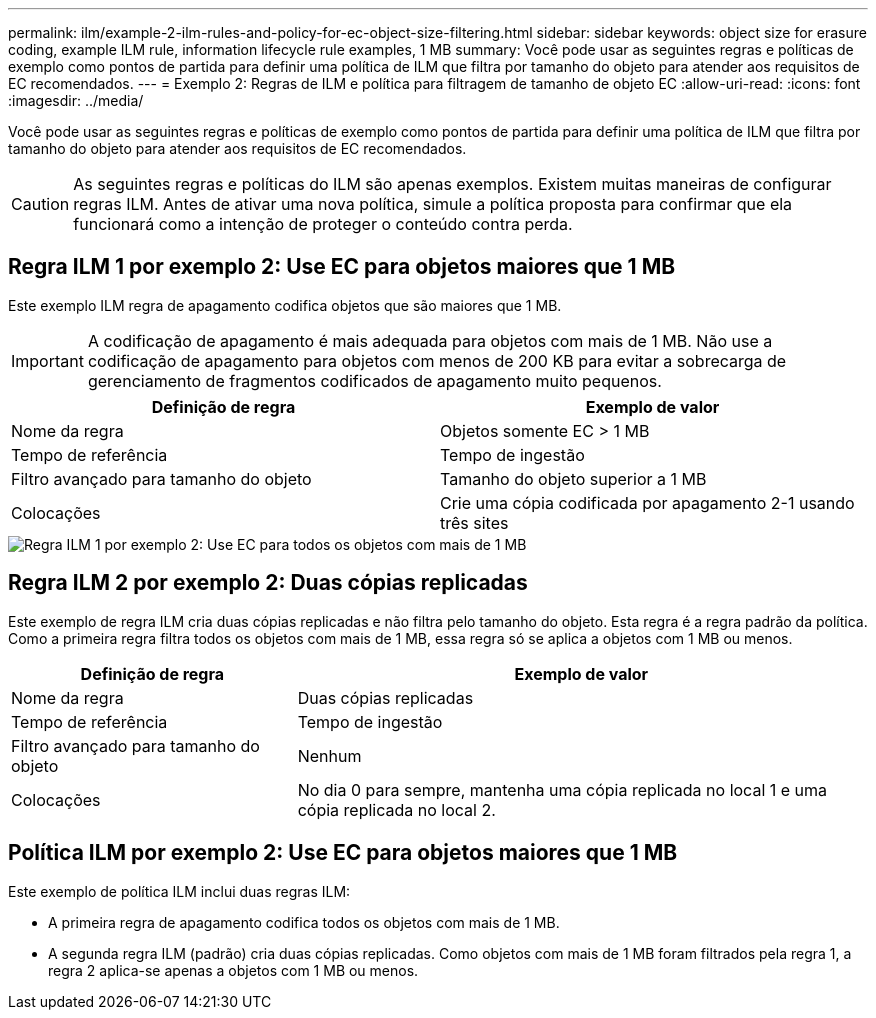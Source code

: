 ---
permalink: ilm/example-2-ilm-rules-and-policy-for-ec-object-size-filtering.html 
sidebar: sidebar 
keywords: object size for erasure coding, example ILM rule, information lifecycle rule examples, 1 MB 
summary: Você pode usar as seguintes regras e políticas de exemplo como pontos de partida para definir uma política de ILM que filtra por tamanho do objeto para atender aos requisitos de EC recomendados. 
---
= Exemplo 2: Regras de ILM e política para filtragem de tamanho de objeto EC
:allow-uri-read: 
:icons: font
:imagesdir: ../media/


[role="lead"]
Você pode usar as seguintes regras e políticas de exemplo como pontos de partida para definir uma política de ILM que filtra por tamanho do objeto para atender aos requisitos de EC recomendados.


CAUTION: As seguintes regras e políticas do ILM são apenas exemplos. Existem muitas maneiras de configurar regras ILM. Antes de ativar uma nova política, simule a política proposta para confirmar que ela funcionará como a intenção de proteger o conteúdo contra perda.



== Regra ILM 1 por exemplo 2: Use EC para objetos maiores que 1 MB

Este exemplo ILM regra de apagamento codifica objetos que são maiores que 1 MB.


IMPORTANT: A codificação de apagamento é mais adequada para objetos com mais de 1 MB. Não use a codificação de apagamento para objetos com menos de 200 KB para evitar a sobrecarga de gerenciamento de fragmentos codificados de apagamento muito pequenos.

[cols="2a,2a"]
|===
| Definição de regra | Exemplo de valor 


 a| 
Nome da regra
 a| 
Objetos somente EC > 1 MB



 a| 
Tempo de referência
 a| 
Tempo de ingestão



 a| 
Filtro avançado para tamanho do objeto
 a| 
Tamanho do objeto superior a 1 MB



 a| 
Colocações
 a| 
Crie uma cópia codificada por apagamento 2-1 usando três sites

|===
image::../media/policy_2_rule_1_ec_objects_adv_filtering.png[Regra ILM 1 por exemplo 2: Use EC para todos os objetos com mais de 1 MB]



== Regra ILM 2 por exemplo 2: Duas cópias replicadas

Este exemplo de regra ILM cria duas cópias replicadas e não filtra pelo tamanho do objeto. Esta regra é a regra padrão da política. Como a primeira regra filtra todos os objetos com mais de 1 MB, essa regra só se aplica a objetos com 1 MB ou menos.

[cols="1a,2a"]
|===
| Definição de regra | Exemplo de valor 


 a| 
Nome da regra
 a| 
Duas cópias replicadas



 a| 
Tempo de referência
 a| 
Tempo de ingestão



 a| 
Filtro avançado para tamanho do objeto
 a| 
Nenhum



 a| 
Colocações
 a| 
No dia 0 para sempre, mantenha uma cópia replicada no local 1 e uma cópia replicada no local 2.

|===


== Política ILM por exemplo 2: Use EC para objetos maiores que 1 MB

Este exemplo de política ILM inclui duas regras ILM:

* A primeira regra de apagamento codifica todos os objetos com mais de 1 MB.
* A segunda regra ILM (padrão) cria duas cópias replicadas. Como objetos com mais de 1 MB foram filtrados pela regra 1, a regra 2 aplica-se apenas a objetos com 1 MB ou menos.


